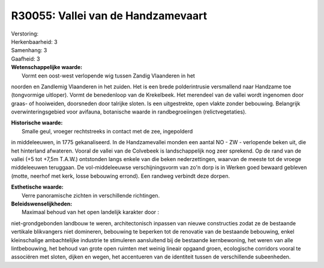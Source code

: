 R30055: Vallei van de Handzamevaart
===================================

| Verstoring:

| Herkenbaarheid: 3

| Samenhang: 3

| Gaafheid: 3

| **Wetenschappelijke waarde:**
|  Vormt een oost-west verlopende wig tussen Zandig Vlaanderen in het
noorden en Zandlemig Vlaanderen in het zuiden. Het is een brede
polderintrusie versmallend naar Handzame toe (tongvormige uitloper).
Vormt de benedenloop van de Krekelbeek. Het merendeel van de vallei
wordt ingenomen door graas- of hooiweiden, doorsneden door talrijke
sloten. Is een uitgestrekte, open vlakte zonder bebouwing. Belangrijk
overwinteringsgebied voor avifauna, botanische waarde in
randbegroeiingen (relictvegetaties).

| **Historische waarde:**
|  Smalle geul, vroeger rechtstreeks in contact met de zee, ingepolderd
in middeleeuwen, in 1775 gekanaliseerd. In de Handzamevallei monden een
aantal NO - ZW - verlopende beken uit, die het hinterland afwateren.
Vooral de vallei van de Colvebeek is landschappelijk nog zeer sprekend.
Op de rand van de vallei (+5 tot +7,5m T.A.W.) ontstonden langs enkele
van die beken nederzettingen, waarvan de meeste tot de vroege
middeleeuwen teruggaan. De vol-middeleeuwse verschijningsvorm van zo'n
dorp is in Werken goed bewaard gebleven (motte, neerhof met kerk, losse
bebouwing errond). Een randweg verbindt deze dorpen.

| **Esthetische waarde:**
|  Verre panoramische zichten in verschillende richtingen.



| **Beleidswenselijkheden:**
|  Maximaal behoud van het open landelijk karakter door :
niet-grondgebonden landbouw te weren, architectonisch inpassen van
nieuwe constructies zodat ze de bestaande vertikale blikvangers niet
domineren, bebouwing te beperken tot de renovatie van de bestaande
bebouwing, enkel kleinschalige ambachtelijke industrie te stimuleren
aansluitend bij de bestaande kernbewoning, het weren van alle
lintbebouwing, het behoud van grote open ruimten met weinig lineair
opgaand groen, ecologische corridors vooral te associëren met sloten,
dijken en wegen, het accentueren van de identiteit tussen de
verschillende subeenheden.
